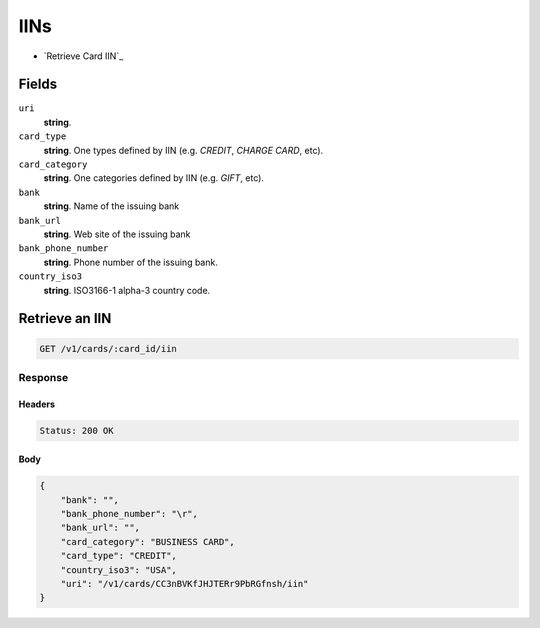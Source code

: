 IINs
====

- `Retrieve Card IIN`_

Fields
------

``uri`` 
    **string**.  
 
``card_type`` 
    **string**. One types defined by IIN (e.g. `CREDIT`, `CHARGE CARD`, etc). 
 
``card_category`` 
    **string**. One categories defined by IIN (e.g. `GIFT`, etc). 
 
``bank`` 
    **string**. Name of the issuing bank 
 
``bank_url`` 
    **string**. Web site of the issuing bank 
 
``bank_phone_number`` 
    **string**. Phone number of the issuing bank. 
 
``country_iso3`` 
    **string**. ISO3166-1 alpha-3 country code. 
 

Retrieve an IIN
---------------

.. code:: 
 
    GET /v1/cards/:card_id/iin 
 

Response
~~~~~~~~

Headers 
^^^^^^^ 
 
.. code::  
 
    Status: 200 OK 
 
Body 
^^^^ 
 
.. code:: javascript 
 
    { 
        "bank": "",  
        "bank_phone_number": "\r",  
        "bank_url": "",  
        "card_category": "BUSINESS CARD",  
        "card_type": "CREDIT",  
        "country_iso3": "USA",  
        "uri": "/v1/cards/CC3nBVKfJHJTERr9PbRGfnsh/iin" 
    } 
 

